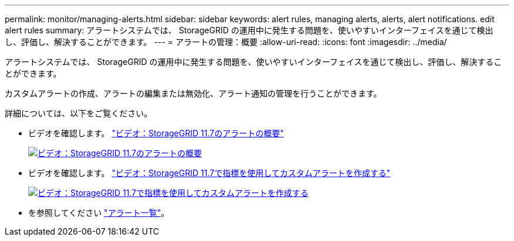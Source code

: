 ---
permalink: monitor/managing-alerts.html 
sidebar: sidebar 
keywords: alert rules, managing alerts, alerts, alert notifications. edit alert rules 
summary: アラートシステムでは、 StorageGRID の運用中に発生する問題を、使いやすいインターフェイスを通じて検出し、評価し、解決することができます。 
---
= アラートの管理：概要
:allow-uri-read: 
:icons: font
:imagesdir: ../media/


[role="lead"]
アラートシステムでは、 StorageGRID の運用中に発生する問題を、使いやすいインターフェイスを通じて検出し、評価し、解決することができます。

カスタムアラートの作成、アラートの編集または無効化、アラート通知の管理を行うことができます。

詳細については、以下をご覧ください。

* ビデオを確認します。 https://netapp.hosted.panopto.com/Panopto/Pages/Viewer.aspx?id=18df5a3d-bf19-4a9e-8922-afbd009b141b["ビデオ：StorageGRID 11.7のアラートの概要"^]
+
[link=https://netapp.hosted.panopto.com/Panopto/Pages/Viewer.aspx?id=18df5a3d-bf19-4a9e-8922-afbd009b141b]
image::../media/video-screenshot-alert-overview-117.png[ビデオ：StorageGRID 11.7のアラートの概要]

* ビデオを確認します。 https://netapp.hosted.panopto.com/Panopto/Pages/Viewer.aspx?id=61acb7ba-7683-488a-a689-afb7010088f3["ビデオ：StorageGRID 11.7で指標を使用してカスタムアラートを作成する"^]
+
[link=https://netapp.hosted.panopto.com/Panopto/Pages/Viewer.aspx?id=61acb7ba-7683-488a-a689-afb7010088f3]
image::../media/video-screenshot-alert-create-custom-117.png[ビデオ：StorageGRID 11.7で指標を使用してカスタムアラートを作成する]

* を参照してください link:alerts-reference.html["アラート一覧"]。

